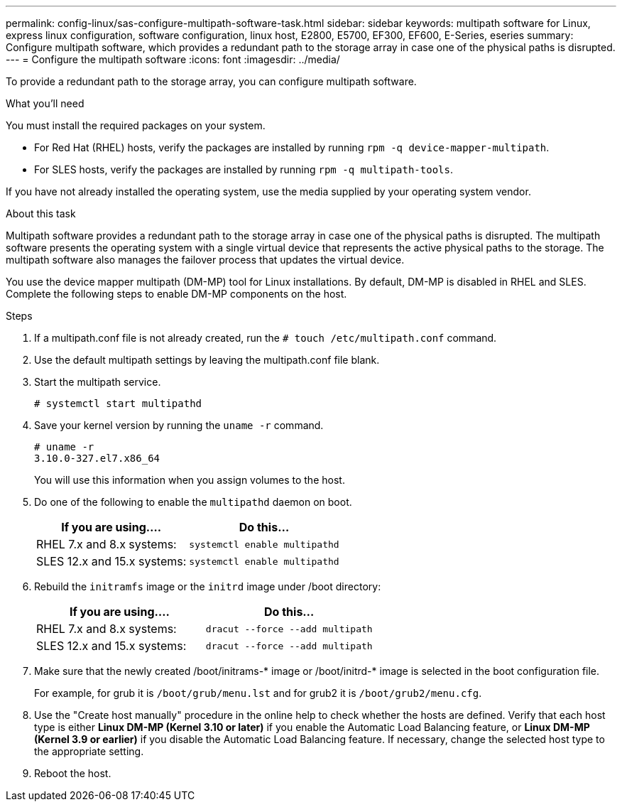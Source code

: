 ---
permalink: config-linux/sas-configure-multipath-software-task.html
sidebar: sidebar
keywords: multipath software for Linux, express linux configuration, software configuration, linux host, E2800, E5700, EF300, EF600, E-Series, eseries
summary: Configure multipath software, which  provides a redundant path to the storage array in case one of the physical paths is disrupted.
---
= Configure the multipath software
:icons: font
:imagesdir: ../media/

[.lead]
To provide a redundant path to the storage array, you can configure multipath software.

.What you'll need

You must install the required packages on your system.

* For Red Hat (RHEL) hosts, verify the packages are installed by running `rpm -q device-mapper-multipath`.
* For SLES hosts, verify the packages are installed by running `rpm -q multipath-tools`.

If you have not already installed the operating system, use the media supplied by your operating system vendor.

.About this task

Multipath software provides a redundant path to the storage array in case one of the physical paths is disrupted. The multipath software presents the operating system with a single virtual device that represents the active physical paths to the storage. The multipath software also manages the failover process that updates the virtual device.

You use the device mapper multipath (DM-MP) tool for Linux installations. By default, DM-MP is disabled in RHEL and SLES. Complete the following steps to enable DM-MP components on the host.

.Steps

. If a multipath.conf file is not already created, run the `# touch /etc/multipath.conf` command.
. Use the default multipath settings by leaving the multipath.conf file blank.
. Start the multipath service.
+
----
# systemctl start multipathd
----

. Save your kernel version by running the `uname -r` command.
+
----
# uname -r
3.10.0-327.el7.x86_64
----
+
You will use this information when you assign volumes to the host.

. Do one of the following to enable the `multipathd` daemon on boot.
+
[options="header"]
|===
| If you are using....| Do this...
a|
RHEL 7.x and 8.x systems:
a|
`systemctl enable multipathd`
a|
SLES 12.x and 15.x systems:
a|
`systemctl enable multipathd`
|===

. Rebuild the `initramfs` image or the `initrd` image under /boot directory:
+
[options="header"]
|===
| If you are using....| Do this...
a|
RHEL 7.x and 8.x systems:
a|
`dracut --force --add multipath`
a|
SLES 12.x and 15.x systems:
a|
`dracut --force --add multipath`
|===

. Make sure that the newly created /boot/initrams-* image or /boot/initrd-* image is selected in the boot configuration file.
+
For example, for grub it is `/boot/grub/menu.lst` and for grub2 it is `/boot/grub2/menu.cfg`.

. Use the "Create host manually" procedure in the online help to check whether the hosts are defined. Verify that each host type is either *Linux DM-MP (Kernel 3.10 or later)* if you enable the Automatic Load Balancing feature, or *Linux DM-MP (Kernel 3.9 or earlier)* if you disable the Automatic Load Balancing feature. If necessary, change the selected host type to the appropriate setting.
. Reboot the host.
